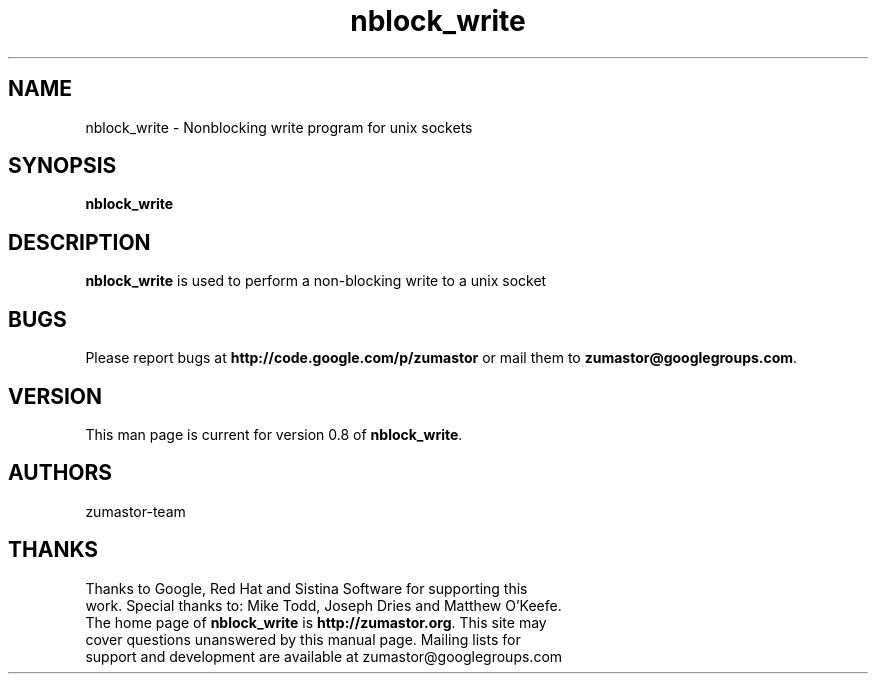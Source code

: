 .TH nblock_write 8 "Apr 24, 2008" "Linux"
.SH NAME
nblock_write \- Nonblocking write program for unix sockets

\fB
.SH SYNOPSIS
.B nblock_write
.br
.SH DESCRIPTION
\fBnblock_write\fP is used to perform a non-blocking write to a unix socket


.SH BUGS
Please report bugs at \fBhttp://code.google.com/p/zumastor\fP or mail them to \fBzumastor@googlegroups.com\fP.

.SH VERSION
This man page is current for version 0.8 of \fBnblock_write\fP.

.SH AUTHORS
.TP
zumastor-team

.SH THANKS
.TP
Thanks to Google, Red Hat and Sistina Software for supporting this work.  Special thanks to: Mike Todd, Joseph Dries and Matthew O'Keefe.
.TP
The home page of \fBnblock_write\fP is \fBhttp://zumastor.org\fP.  This site may cover questions unanswered by this manual page.  Mailing lists for support and development are available at zumastor@googlegroups.com
